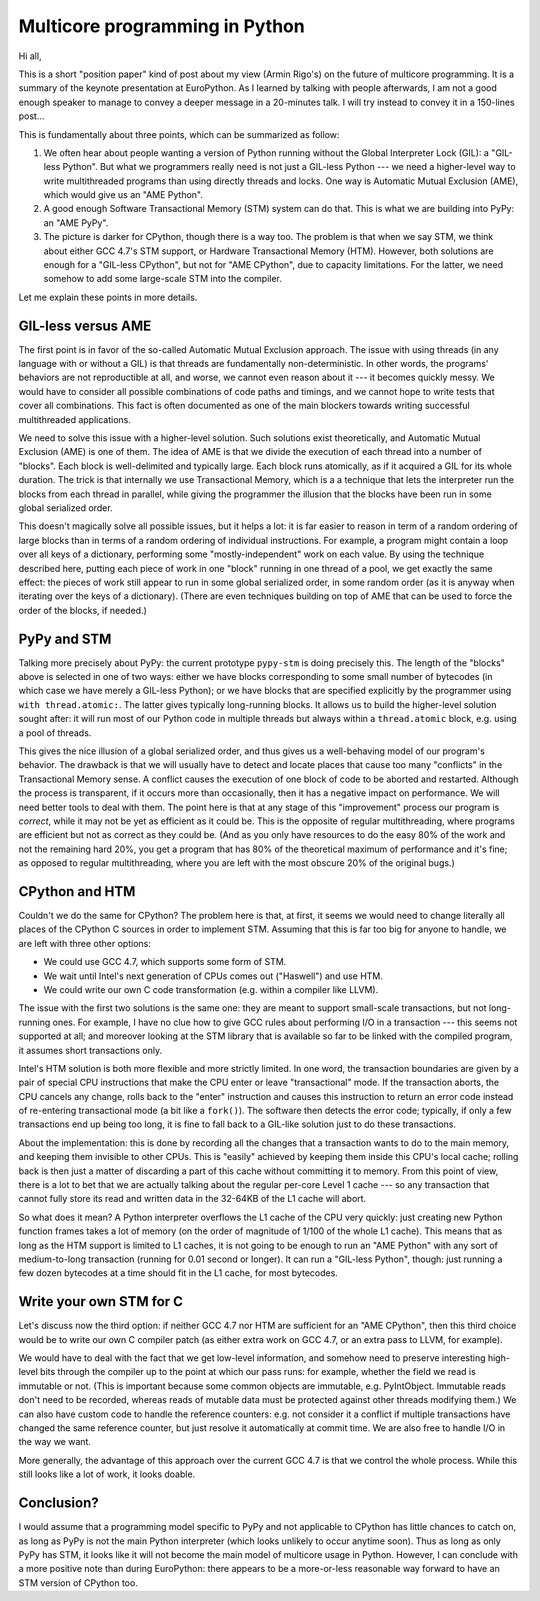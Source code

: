 Multicore programming in Python
===============================

Hi all,

This is a short "position paper" kind of post about my view (Armin
Rigo's) on the future of multicore programming.  It is a summary of the
keynote presentation at EuroPython.  As I learned by talking with people
afterwards, I am not a good enough speaker to manage to convey a deeper
message in a 20-minutes talk.  I will try instead to convey it in a
150-lines post...

This is fundamentally about three points, which can be summarized as
follow:

1. We often hear about people wanting a version of Python running without
   the Global Interpreter Lock (GIL): a "GIL-less Python".  But what we
   programmers really need is not just a GIL-less Python --- we need a
   higher-level way to write multithreaded programs than using directly
   threads and locks.  One way is Automatic Mutual Exclusion (AME), which
   would give us an "AME Python".

2. A good enough Software Transactional Memory (STM) system can do that.
   This is what we are building into PyPy: an "AME PyPy".

3. The picture is darker for CPython, though there is a way too.  The
   problem is that when we say STM, we think about either GCC 4.7's STM
   support, or Hardware Transactional Memory (HTM).  However, both
   solutions are enough for a "GIL-less CPython", but not
   for "AME CPython", due to capacity limitations.  For the latter, we
   need somehow to add some large-scale STM into the compiler.

Let me explain these points in more details.


GIL-less versus AME
-------------------

The first point is in favor of the so-called Automatic Mutual Exclusion
approach.  The issue with using threads (in any language with or without
a GIL) is that threads are fundamentally non-deterministic.  In other
words, the programs' behaviors are not reproductible at all, and worse,
we cannot even reason about it --- it becomes quickly messy.  We would
have to consider all possible combinations of code paths and timings,
and we cannot hope to write tests that cover all combinations.  This
fact is often documented as one of the main blockers towards writing
successful multithreaded applications.

We need to solve this issue with a higher-level solution.  Such
solutions exist theoretically, and Automatic Mutual Exclusion (AME) is
one of them.  The idea of AME is that we divide the execution of each
thread into a number of "blocks".  Each block is well-delimited and
typically large.  Each block runs atomically, as if it acquired a GIL
for its whole duration.  The trick is that internally we use
Transactional Memory, which is a a technique that lets the interpreter
run the blocks from each thread in parallel, while giving the programmer
the illusion that the blocks have been run in some global serialized
order.

This doesn't magically solve all possible issues, but it helps a lot: it
is far easier to reason in term of a random ordering of large blocks
than in terms of a random ordering of individual instructions.  For
example, a program might contain a loop over all keys of a dictionary,
performing some "mostly-independent" work on each value.  By using the
technique described here, putting each piece of work in one "block"
running in one thread of a pool, we get exactly the same effect: the
pieces of work still appear to run in some global serialized order, in
some random order (as it is anyway when iterating over the keys of a
dictionary).  (There are even techniques building on top of AME that can
be used to force the order of the blocks, if needed.)


PyPy and STM
------------

Talking more precisely about PyPy: the current prototype ``pypy-stm`` is
doing precisely this.  The length of the "blocks" above is selected in
one of two ways: either we have blocks corresponding to some small
number of bytecodes (in which case we have merely a GIL-less Python); or
we have blocks that are specified explicitly by the programmer using
``with thread.atomic:``.  The latter gives typically long-running
blocks.  It allows us to build the higher-level solution sought after:
it will run most of our Python code in multiple threads but always
within a ``thread.atomic`` block, e.g. using a pool of threads.

This gives the nice illusion of a global serialized order, and thus
gives us a well-behaving model of our program's behavior.  The drawback
is that we will usually have to detect and locate places that cause too
many "conflicts" in the Transactional Memory sense.  A conflict causes
the execution of one block of code to be aborted and restarted.
Although the process is transparent, if it occurs more than
occasionally, then it has a negative impact on performance.  We will
need better tools to deal with them.  The point here is that at any
stage of this "improvement" process our program is *correct*, while it
may not be yet as efficient as it could be.  This is the opposite of
regular multithreading, where programs are efficient but not as correct
as they could be.  (And as you only have resources to do the easy 80% of
the work and not the remaining hard 20%, you get a program that has 80%
of the theoretical maximum of performance and it's fine; as opposed to
regular multithreading, where you are left with the most obscure 20% of
the original bugs.)


CPython and HTM
---------------

Couldn't we do the same for CPython?  The problem here is that, at
first, it seems we would need to change literally all places of the
CPython C sources in order to implement STM.  Assuming that this is far
too big for anyone to handle, we are left with three other options:

- We could use GCC 4.7, which supports some form of STM.

- We wait until Intel's next generation of CPUs comes out ("Haswell")
  and use HTM.

- We could write our own C code transformation (e.g. within a compiler
  like LLVM).

The issue with the first two solutions is the same one: they are meant
to support small-scale transactions, but not long-running ones.  For
example, I have no clue how to give GCC rules about performing I/O in a
transaction --- this seems not supported at all; and moreover looking at
the STM library that is available so far to be linked with the compiled
program, it assumes short transactions only.

Intel's HTM solution is both more flexible and more strictly limited.
In one word, the transaction boundaries are given by a pair of special
CPU instructions that make the CPU enter or leave "transactional" mode.
If the transaction aborts, the CPU cancels any change, rolls back to the
"enter" instruction and causes this instruction to return an error code
instead of re-entering transactional mode (a bit like a ``fork()``).
The software then detects the error code; typically, if only a few
transactions end up being too long, it is fine to fall back to a
GIL-like solution just to do these transactions.

About the implementation: this is done by recording all the changes that
a transaction wants to do to the main memory, and keeping them invisible
to other CPUs.  This is "easily" achieved by keeping them inside this
CPU's local cache; rolling back is then just a matter of discarding a
part of this cache without committing it to memory.  From this point of
view, there is a lot to bet that we are actually talking about the
regular per-core Level 1 cache --- so any transaction that cannot fully
store its read and written data in the 32-64KB of the L1 cache will
abort.

So what does it mean?  A Python interpreter overflows the L1 cache of
the CPU very quickly: just creating new Python function frames takes a
lot of memory (on the order of magnitude of 1/100 of the whole L1
cache).  This means that as long as the HTM support is limited to L1
caches, it is not going to be enough to run an "AME Python" with any
sort of medium-to-long transaction (running for 0.01 second or longer).
It can run a "GIL-less Python", though: just running a few dozen
bytecodes at a time should fit in the L1 cache, for most bytecodes.


Write your own STM for C
------------------------

Let's discuss now the third option: if neither GCC 4.7 nor HTM are
sufficient for an "AME CPython", then this third choice would be to
write our own C compiler patch (as either extra work on GCC 4.7, or an
extra pass to LLVM, for example).

We would have to deal with the fact that we get low-level information,
and somehow need to preserve interesting high-level bits through the
compiler up to the point at which our pass runs: for example, whether
the field we read is immutable or not.  (This is important because some
common objects are immutable, e.g. PyIntObject.  Immutable reads don't
need to be recorded, whereas reads of mutable data must be protected
against other threads modifying them.)  We can also have custom code to
handle the reference counters: e.g. not consider it a conflict if
multiple transactions have changed the same reference counter, but just
resolve it automatically at commit time.  We are also free to handle I/O
in the way we want.

More generally, the advantage of this approach over the current GCC 4.7
is that we control the whole process.  While this still looks like a lot
of work, it looks doable.


Conclusion?
-----------

I would assume that a programming model specific to PyPy and not
applicable to CPython has little chances to catch on, as long as PyPy is
not the main Python interpreter (which looks unlikely to occur anytime
soon).  Thus as long as only PyPy has STM, it looks like it will not
become the main model of multicore usage in Python.  However, I can
conclude with a more positive note than during EuroPython: there appears
to be a more-or-less reasonable way forward to have an STM version of
CPython too.
